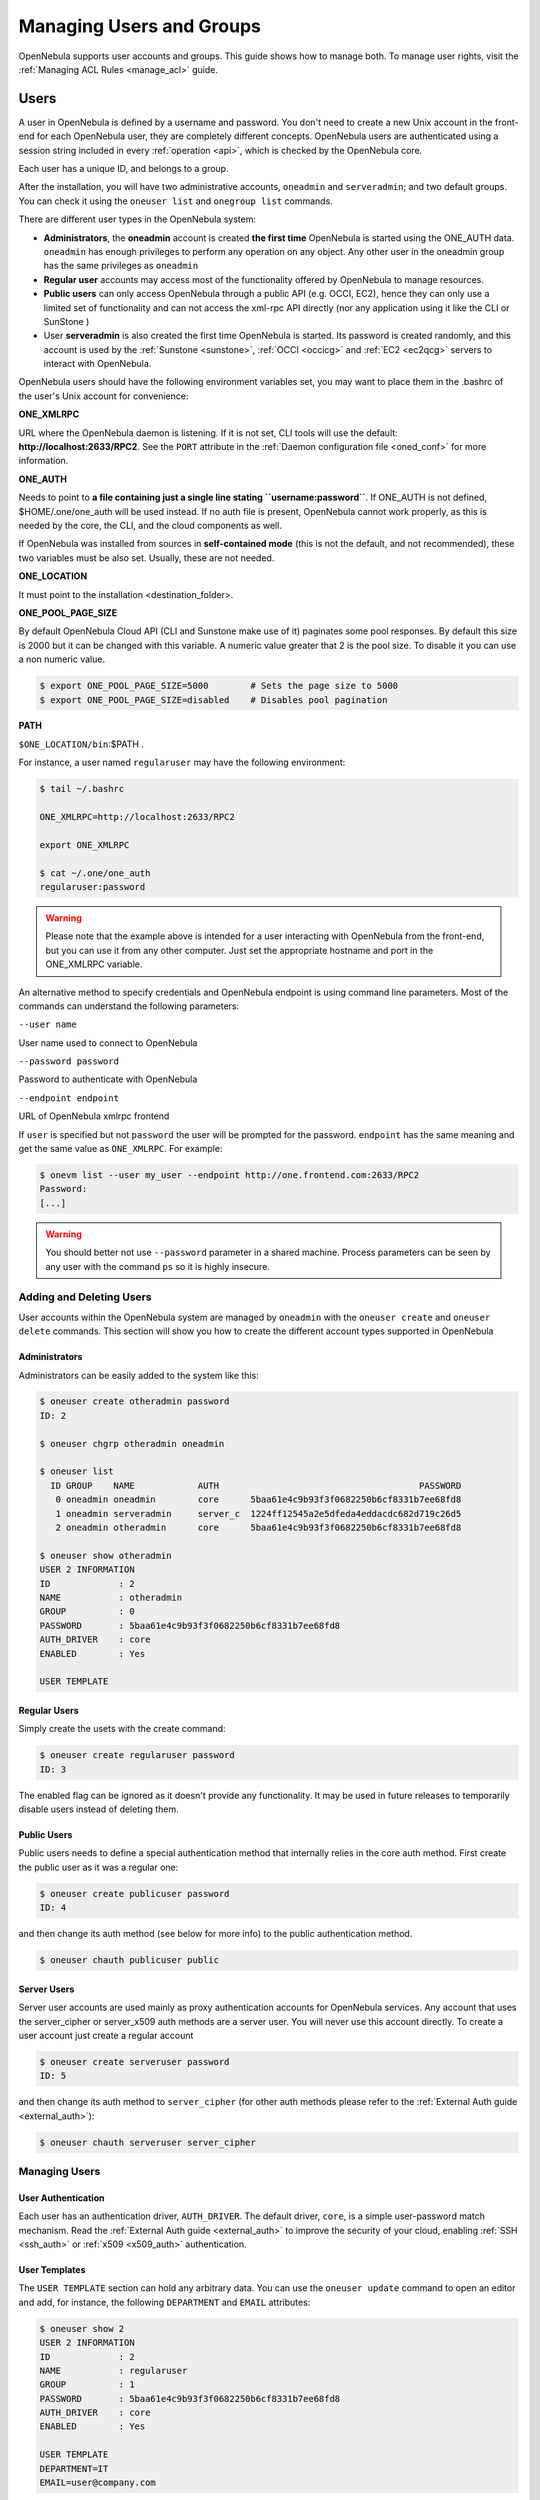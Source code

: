.. _manage_users:

==========================
Managing Users and Groups
==========================

OpenNebula supports user accounts and groups. This guide shows how to manage both. To manage user rights, visit the :ref:`Managing ACL Rules <manage_acl>` guide.

.. _manage_users_users:

Users
=====

A user in OpenNebula is defined by a username and password. You don't need to create a new Unix account in the front-end for each OpenNebula user, they are completely different concepts. OpenNebula users are authenticated using a session string included in every :ref:`operation <api>`, which is checked by the OpenNebula core.

Each user has a unique ID, and belongs to a group.

After the installation, you will have two administrative accounts, ``oneadmin`` and ``serveradmin``; and two default groups. You can check it using the ``oneuser list`` and ``onegroup list`` commands.

There are different user types in the OpenNebula system:

-  **Administrators**, the **oneadmin** account is created **the first time** OpenNebula is started using the ONE\_AUTH data. ``oneadmin`` has enough privileges to perform any operation on any object. Any other user in the oneadmin group has the same privileges as ``oneadmin``
-  **Regular user** accounts may access most of the functionality offered by OpenNebula to manage resources.
-  **Public users** can only access OpenNebula through a public API (e.g. OCCI, EC2), hence they can only use a limited set of functionality and can not access the xml-rpc API directly (nor any application using it like the CLI or SunStone )
-  User **serveradmin** is also created the first time OpenNebula is started. Its password is created randomly, and this account is used by the :ref:`Sunstone <sunstone>`, :ref:`OCCI <occicg>` and :ref:`EC2 <ec2qcg>` servers to interact with OpenNebula.

OpenNebula users should have the following environment variables set, you may want to place them in the .bashrc of the user's Unix account for convenience:

**ONE\_XMLRPC**

URL where the OpenNebula daemon is listening. If it is not set, CLI tools will use the default: **http://localhost:2633/RPC2**. See the ``PORT`` attribute in the :ref:`Daemon configuration file <oned_conf>` for more information.

**ONE\_AUTH**

Needs to point to **a file containing just a single line stating ``username:password``**. If ONE\_AUTH is not defined, $HOME/.one/one\_auth will be used instead. If no auth file is present, OpenNebula cannot work properly, as this is needed by the core, the CLI, and the cloud components as well.

If OpenNebula was installed from sources in **self-contained mode** (this is not the default, and not recommended), these two variables must be also set. Usually, these are not needed.

**ONE\_LOCATION**

It must point to the installation <destination\_folder>.

**ONE\_POOL\_PAGE\_SIZE**

By default OpenNebula Cloud API (CLI and Sunstone make use of it) paginates some pool responses. By default this size is 2000 but it can be changed with this variable. A numeric value greater that 2 is the pool size. To disable it you can use a non numeric value.

.. code-block:: bash

    $ export ONE_POOL_PAGE_SIZE=5000        # Sets the page size to 5000
    $ export ONE_POOL_PAGE_SIZE=disabled    # Disables pool pagination

**PATH**

``$ONE_LOCATION/bin``:$PATH .

For instance, a user named ``regularuser`` may have the following environment:

.. code::

    $ tail ~/.bashrc

    ONE_XMLRPC=http://localhost:2633/RPC2

    export ONE_XMLRPC

    $ cat ~/.one/one_auth
    regularuser:password

.. warning:: Please note that the example above is intended for a user interacting with OpenNebula from the front-end, but you can use it from any other computer. Just set the appropriate hostname and port in the ONE\_XMLRPC variable.

An alternative method to specify credentials and OpenNebula endpoint is using command line parameters. Most of the commands can understand the following parameters:

``--user name``

User name used to connect to OpenNebula

``--password password``

Password to authenticate with OpenNebula

``--endpoint endpoint``

URL of OpenNebula xmlrpc frontend

If ``user`` is specified but not ``password`` the user will be prompted for the password. ``endpoint`` has the same meaning and get the same value as ``ONE_XMLRPC``. For example:

.. code::

    $ onevm list --user my_user --endpoint http://one.frontend.com:2633/RPC2
    Password:
    [...]

.. warning:: You should better not use ``--password`` parameter in a shared machine. Process parameters can be seen by any user with the command ``ps`` so it is highly insecure.

.. _manage_users_adding_and_deleting_users:

Adding and Deleting Users
-------------------------

User accounts within the OpenNebula system are managed by ``oneadmin`` with the ``oneuser create`` and ``oneuser delete`` commands. This section will show you how to create the different account types supported in OpenNebula

Administrators
~~~~~~~~~~~~~~

Administrators can be easily added to the system like this:

.. code::

    $ oneuser create otheradmin password
    ID: 2

    $ oneuser chgrp otheradmin oneadmin

    $ oneuser list
      ID GROUP    NAME            AUTH                                      PASSWORD
       0 oneadmin oneadmin        core      5baa61e4c9b93f3f0682250b6cf8331b7ee68fd8
       1 oneadmin serveradmin     server_c  1224ff12545a2e5dfeda4eddacdc682d719c26d5
       2 oneadmin otheradmin      core      5baa61e4c9b93f3f0682250b6cf8331b7ee68fd8

    $ oneuser show otheradmin
    USER 2 INFORMATION
    ID             : 2
    NAME           : otheradmin
    GROUP          : 0
    PASSWORD       : 5baa61e4c9b93f3f0682250b6cf8331b7ee68fd8
    AUTH_DRIVER    : core
    ENABLED        : Yes

    USER TEMPLATE

Regular Users
~~~~~~~~~~~~~

Simply create the usets with the create command:

.. code::

    $ oneuser create regularuser password
    ID: 3

The enabled flag can be ignored as it doesn't provide any functionality. It may be used in future releases to temporarily disable users instead of deleting them.

Public Users
~~~~~~~~~~~~

Public users needs to define a special authentication method that internally relies in the core auth method. First create the public user as it was a regular one:

.. code::

    $ oneuser create publicuser password
    ID: 4

and then change its auth method (see below for more info) to the public authentication method.

.. code::

    $ oneuser chauth publicuser public

Server Users
~~~~~~~~~~~~

Server user accounts are used mainly as proxy authentication accounts for OpenNebula services. Any account that uses the server\_cipher or server\_x509 auth methods are a server user. You will never use this account directly. To create a user account just create a regular account

.. code::

    $ oneuser create serveruser password
    ID: 5

and then change its auth method to ``server_cipher`` (for other auth methods please refer to the :ref:`External Auth guide <external_auth>`):

.. code::

    $ oneuser chauth serveruser server_cipher

Managing Users
--------------

User Authentication
~~~~~~~~~~~~~~~~~~~

Each user has an authentication driver, ``AUTH_DRIVER``. The default driver, ``core``, is a simple user-password match mechanism. Read the :ref:`External Auth guide <external_auth>` to improve the security of your cloud, enabling :ref:`SSH <ssh_auth>` or :ref:`x509 <x509_auth>` authentication.

User Templates
~~~~~~~~~~~~~~

The ``USER TEMPLATE`` section can hold any arbitrary data. You can use the ``oneuser update`` command to open an editor and add, for instance, the following ``DEPARTMENT`` and ``EMAIL`` attributes:

.. code::

    $ oneuser show 2
    USER 2 INFORMATION
    ID             : 2
    NAME           : regularuser
    GROUP          : 1
    PASSWORD       : 5baa61e4c9b93f3f0682250b6cf8331b7ee68fd8
    AUTH_DRIVER    : core
    ENABLED        : Yes

    USER TEMPLATE
    DEPARTMENT=IT
    EMAIL=user@company.com

These attributes can be later used in the :ref:`Virtual Machine Contextualization <template_context>`. For example, using contextualization the user's public ssh key can be automatically installed in the VM:

.. code::

    ssh_key = "$USER[SSH_KEY]"

Manage your Own User
--------------------

Regular users can see their account information, and change their password.

For instance, as ``regularuser`` you could do the following:

.. code::

    $ oneuser list
    [UserPoolInfo] User [2] not authorized to perform action on user.

    $ oneuser show
    USER 2 INFORMATION
    ID             : 2
    NAME           : regularuser
    GROUP          : 1
    PASSWORD       : 5baa61e4c9b93f3f0682250b6cf8331b7ee68fd8
    AUTH_DRIVER    : core
    ENABLED        : Yes

    USER TEMPLATE
    DEPARTMENT=IT
    EMAIL=user@company.com

    $ oneuser passwd 1 abcdpass

As you can see, any user can find out his ID using the ``oneuser show`` command without any arguments.

Regular users can retrieve their quota and user information in the settings section in the top right corner of the main screen: |image1|

.. _manage_users_groups:

Groups
======

A group in OpenNebula makes possible to isolate users and resources. A user can see and use the :ref:`shared resources <chmod>` from other users.

There are two special groups created by default. The ``onedmin`` group allows any user in it to perform any operation, allowing different users to act with the same privileges as the ``oneadmin`` user. The ``users`` group is the default group where new users are created.

Adding and Deleting Groups
--------------------------

Your can use the ``onegroup`` command line tool to manage groups in OpenNebula. There are two groups created by default, ``oneadmin`` and ``users``.

To create new groups:

.. code::

    $ onegroup list
      ID NAME
       0 oneadmin
       1 users

    $ onegroup create "new group"
    ID: 100
    ACL_ID: 2
    ACL_ID: 3

The new group has ID 100 to differentiate the special groups to the user-defined ones.

When a new group is created, two ACL rules are also created to provide the default behaviour. You can learn more about ACL rules in :ref:`this guide <manage_acl>`; but you don't need any further configuration to start using the new group.

Adding Users to Groups
----------------------

Use the ``oneuser chgrp`` command to assign users to groups.

.. code::

    $ oneuser chgrp -v regularuser "new group"
    USER 1: Group changed

    $ onegroup show 100
    GROUP 100 INFORMATION
    ID             : 100
    NAME           : new group

    USERS
    ID              NAME
    1               regularuser

To delete a user from a group, just move it again to the default ``users`` group.

.. _manage_users_primary_and_secondary_groups:

Admin Groups
------------

Upon group creation, an associated administration group can be defined. This admin group will contain users with administrative privileges for the associated regular group, not for all the resources in the OpenNebula cloud as the 'oneadmin' group users have. Also, an admin user belonging to both groups can be defined upon creation as well. Another aspect that can be controlled on creation time is the type of resources that group users will be alowed to create. 

This can be managed visually in Sunstone, and can also be managed through the CLI. In the latter, details of the group are passed to the ``onegroup``. This table lists the description of valid attributes when creating a group using ``onegroup``.

+---------------------+-----------+--------------------+----------------------------------------------------------------------------------------------------------------------------------------------------------------------+
|      Attribute      |   M / O   |       Value        |                                                                             Description                                                                              |
+=====================+===========+====================+======================================================================================================================================================================+
| **NAME**            | Mandatory | Any string         | Name that the Group will get. Every group must have a unique name.                                                                                                   |
+---------------------+-----------+--------------------+----------------------------------------------------------------------------------------------------------------------------------------------------------------------+
| **RESOURCES**       | Optional  | "+" separated list | List of resources that group members are allowed to create. If not present, it defaults to VM+IMAGE+NET+TEMPLATE                                                     |
+---------------------+-----------+--------------------+----------------------------------------------------------------------------------------------------------------------------------------------------------------------+
| **ADMIN_GROUP**     | Optional  | Any string         | Name of the administrator group (if desired). All members of this group would be administrators of the created group.                                                |
+---------------------+-----------+--------------------+----------------------------------------------------------------------------------------------------------------------------------------------------------------------+
| **ADMIN_RESOURCES** | Optional  | "+" separated list | List of resources that admin group members are allowed to manage. If not present, it defaults to **RESOURCES**, and if that is missing too, to VM+IMAGE+NET+TEMPLATE |
+---------------------+-----------+--------------------+----------------------------------------------------------------------------------------------------------------------------------------------------------------------+
| **ADMIN_USER**      | Optional  | Any string         | Name of the administrator of the group (if desired). This user can only be defined if ADMIN_GROUP is present.                                                        |
+---------------------+-----------+--------------------+----------------------------------------------------------------------------------------------------------------------------------------------------------------------+
| **ADMIN_PASSWORD**  | Optional  | Any string         | Password for the group administrator                                                                                                                                 |
+---------------------+-----------+--------------------+----------------------------------------------------------------------------------------------------------------------------------------------------------------------+
| **ADMIN_DRIVER**    | Optional  | Any string         | Auth driver for the group administrator                                                                                                                              |
+---------------------+-----------+--------------------+----------------------------------------------------------------------------------------------------------------------------------------------------------------------+

.. code::

    $ onegroup create --name MyGroup -admin_group MyAdminGroup --admin_user MyAdminUser --admin_password MyAdminPassword --admin_driver core --resource VM+TEMPLATE+NET+IMAGE 

Managing Resource Provider within Groups
----------------------------------------

Groups can be assigned with resource providers. A resource provider is an OpenNebula cluster (set of physical hosts and associated datastores and virtual networks) from a particular zone (an OpenNebula instance). A group can be assigned (examples with CLI, but functionality is also available through Sunstone):

* A particular resource provider, for instance cluster 7 of Zone 0

.. code::

    $ onegroup add_provider <group_id> 0 7

* All resources from a particular zone (special cluster id 10)

.. code::

    $ onegroup add_provider <group_id> 0 10

By default a group doesn't have any resource provider, so users won't be entitled to use any resource until explicitly added a resource provider.

To remove resource providers within a group, use the simetric operation "del_provider".

Primary and Secondary Groups
----------------------------

With the commands ``oneuser addgroup`` and ``delgroup`` the administrator can add or delete secondary groups. Users assigned to more than one group will see the resources from all their groups. e.g. a user in the groups testing and production will see VMs from both groups.

The group set with ``chgrp`` is the primary group, and resources (Images, VMs, etc) created by a user will belong to this primary group. Users can change their primary group to any of their secondary group without the intervention of an administrator, using ``chgrp`` again.

Managing Users and Groups in Sunstone
=====================================

All the described functionality is available graphically using :ref:`Sunstone <sunstone>`:

|image2|

|image3|

.. |image1| image:: /images/sunstone_user_settings.png
.. |image2| image:: /images/sunstone_user_list.png
.. |image3| image:: /images/sunstone_group_list.png
